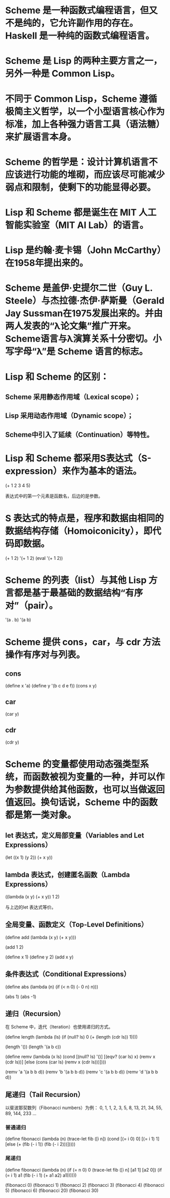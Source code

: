 * Scheme 是一种函数式编程语言，但又不是纯的，它允许副作用的存在。Haskell 是一种纯的函数式编程语言。

* Scheme 是 Lisp 的两种主要方言之一，另外一种是 Common Lisp。

* 不同于 Common Lisp，Scheme 遵循极简主义哲学，以一个小型语言核心作为标准，加上各种强力语言工具（语法糖）来扩展语言本身。

* Scheme 的哲学是：设计计算机语言不应该进行功能的堆砌，而应该尽可能减少弱点和限制，使剩下的功能显得必要。

* Lisp 和 Scheme 都是诞生在 MIT 人工智能实验室（MIT AI Lab）的语言。

* Lisp 是约翰·麦卡锡（John McCarthy）在1958年提出来的。

* Scheme 是盖伊·史提尔二世（Guy L. Steele）与杰拉德·杰伊·萨斯曼（Gerald Jay Sussman在1975发展出来的。并由两人发表的“λ论文集”推广开来。 Scheme语言与λ演算关系十分密切。小写字母“λ”是 Scheme 语言的标志。

* Lisp 和 Scheme 的区别：
** Scheme 采用静态作用域（Lexical scope）；
** Lisp 采用动态作用域（Dynamic scope）；
** Scheme中引入了延续（Continuation）等特性。

* Lisp 和 Scheme 都采用S表达式（S-expression）来作为基本的语法。
  (+ 1 2 3 4 5)

  表达式中的第一个元素是函数名，后边的是参数。

* S 表达式的特点是，程序和数据由相同的数据结构存储（Homoiconicity），即代码即数据。
  (+ 1 2)
  '(+ 1 2)
  (eval '(+ 1 2))

* Scheme 的列表（list）与其他 Lisp 方言都是基于最基础的数据结构“有序对”（pair）。
  '(a . b)
  '(a b)

* Scheme 提供 cons，car，与 cdr 方法操作有序对与列表。
** cons
   (define x 'a)
   (define y '(b c d e f))
   (cons x y)

** car
   (car y)

** cdr
   (cdr y)

* Scheme 的变量都使用动态强类型系统，而函数被视为变量的一种，并可以作为参数提供给其他函数，也可以当做返回值返回。换句话说，Scheme 中的函数都是第一类对象。
** let 表达式，定义局部变量（Variables and Let Expressions）
   (let ((x 1)
         (y 2))
           (+ x y))

** lambda 表达式，创建匿名函数（Lambda Expressions）
   ((lambda (x y) (+ x y)) 1 2)

   与上边的let 表达式等价。

** 全局变量、函数定义（Top-Level Definitions）
   (define add
     (lambda (x y)
       (+ x y)))

   (add 1 2)

   (define x 1)
   (define y 2)
   (add x y)

** 条件表达式（Conditional Expressions）
   (define abs
     (lambda (n)
       (if (< n 0)
           (- 0 n)
           n)))

   (abs 1)
   (abs -1)

** 递归（Recursion）
   在 Scheme 中，迭代（Iteration）也使用递归的方式。

   (define length
     (lambda (ls)
       (if (null? ls)
           0
           (+ (length (cdr ls)) 1))))

   (length '())
   (length '(a b c))

   (define remv
     (lambda (x ls)
       (cond
         [(null? ls) '()]
         [(eqv? (car ls) x) (remv x (cdr ls))]
         [else (cons (car ls) (remv x (cdr ls)))])))

   (remv 'a '(a b b d))
   (remv 'b '(a b b d))
   (remv 'c '(a b b d))
   (remv 'd '(a b b d))

** 尾递归（Tail Recursion）
   以斐波那契数列（Fibonacci numbers）为例：
   0, 1, 1, 2, 3, 5, 8, 13, 21, 34, 55, 89, 144, 233 ...

*** 普通递归
   (define fibonacci
     (lambda (n)
       (trace-let fib ([i n])
         (cond
           [(= i 0) 0]
           [(= i 1) 1]
           [else (+ (fib (- i 1)) (fib (- i 2)))]))))

*** 尾递归
   (define fibonacci
     (lambda (n)
       (if (= n 0)
           0
           (trace-let fib ([i n] [a1 1] [a2 0])
             (if (= i 1)
                 a1
                 (fib (- i 1) (+ a1 a2) a1))))))

   (fibonacci 0)
   (fibonacci 1)
   (fibonacci 2)
   (fibonacci 3)
   (fibonacci 4)
   (fibonacci 5)
   (fibonacci 6)
   (fibonacci 20)
   (fibonacci 30)
